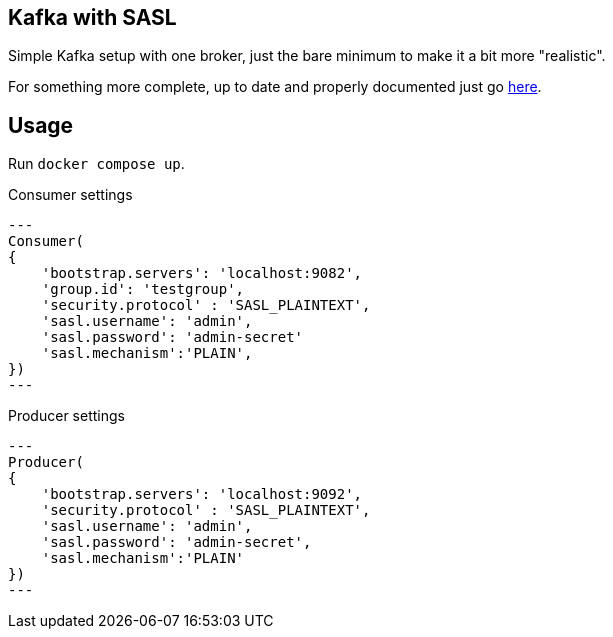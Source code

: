 == Kafka with SASL

Simple Kafka setup with one broker, just the bare minimum to make it a bit more "realistic".

For something more complete, up to date and properly documented just go https://github.com/confluentinc/cp-all-in-one[here].

== Usage

Run `docker compose up`.

.Consumer settings
[source,python]
---
Consumer(
{
    'bootstrap.servers': 'localhost:9082',
    'group.id': 'testgroup',
    'security.protocol' : 'SASL_PLAINTEXT',
    'sasl.username': 'admin',
    'sasl.password': 'admin-secret'
    'sasl.mechanism':'PLAIN',
})
---

.Producer settings
[source,python]
---
Producer(
{
    'bootstrap.servers': 'localhost:9092',
    'security.protocol' : 'SASL_PLAINTEXT',
    'sasl.username': 'admin',
    'sasl.password': 'admin-secret',
    'sasl.mechanism':'PLAIN'
})
---
